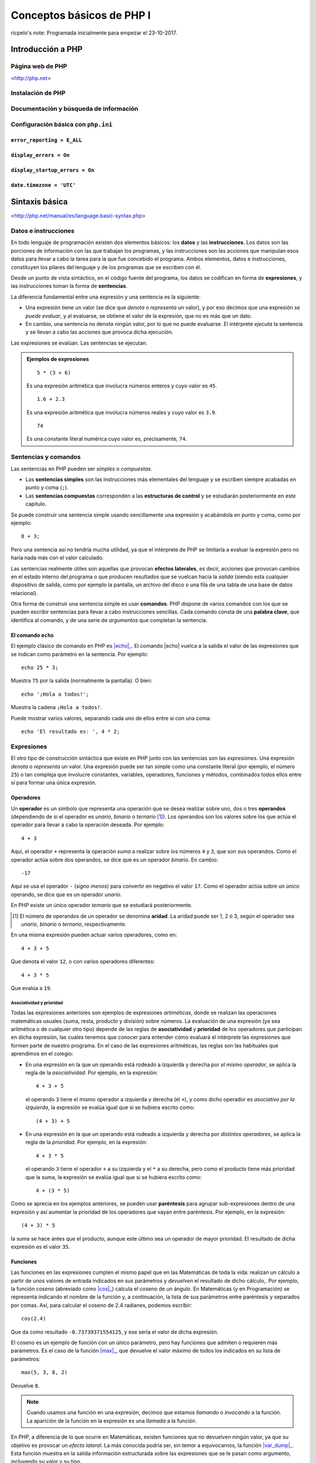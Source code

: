 ==========================
Conceptos básicos de PHP I
==========================

ricpelo's note: Programada inicialmente para empezar el 23-10-2017.

.. program-output:: php ../../p.php

.. command-output:: php ../../p.php

Introducción a PHP
------------------

Página web de PHP
~~~~~~~~~~~~~~~~~

<http://php.net>

Instalación de PHP
~~~~~~~~~~~~~~~~~~

Documentación y búsqueda de información
~~~~~~~~~~~~~~~~~~~~~~~~~~~~~~~~~~~~~~~

Configuración básica con ``php.ini``
~~~~~~~~~~~~~~~~~~~~~~~~~~~~~~~~~~~~

``error_reporting = E_ALL``
^^^^^^^^^^^^^^^^^^^^^^^^^^^

``display_errors = On``
^^^^^^^^^^^^^^^^^^^^^^^

``display_startup_errors = On``
^^^^^^^^^^^^^^^^^^^^^^^^^^^^^^^

``date.timezone = 'UTC'``
^^^^^^^^^^^^^^^^^^^^^^^^^

Sintaxis básica
---------------

<http://php.net/manual/es/language.basic-syntax.php>

.. index:: datos, instrucciones

Datos e instrucciones
~~~~~~~~~~~~~~~~~~~~~

En todo lenguaje de programación existen dos elementos básicos: los **datos** y
las **instrucciones**. Los datos son las porciones de información con las que
trabajan los programas, y las instrucciones son las acciones que manipulan esos
datos para llevar a cabo la tarea para la que fue concebido el programa. Ambos
elementos, datos e instrucciones, constituyen los pilares del lenguaje y de los
programas que se escriben con él.

.. index:: sentencias, expresiones

Desde un punto de vista sintáctico, en el código fuente del programa, los datos
se codifican en forma de **expresiones**, y las instrucciones toman la forma
de **sentencias**.

La diferencia fundamental entre una expresión y una sentencia es la siguiente:

.. index::
   single: expresiones, evaluación de
   see: evaluación; expresiones

- Una expresión tiene un valor (se dice que *denota* o *representa* un valor), y
  por eso decimos que una expresión *se puede evaluar*, y al evaluarse, se
  obtiene el valor de la expresión, que no es más que un dato.

- En cambio, una sentencia no denota ningún valor, por lo que no puede
  evaluarse. El intérprete *ejecuta* la sentencia y se llevan a cabo las
  acciones que provoca dicha ejecución.

Las expresiones se evalúan. Las sentencias se ejecutan.

.. admonition:: Ejemplos de expresiones

   ::

     5 * (3 + 6)

   Es una expresión aritmética que involucra números enteros y cuyo valor es
   ``45``.

   ::

     1.6 + 2.3

   Es una expresión aritmética que involucra números reales y cuyo valor es
   ``3.9``.

   ::

     74

   Es una constante literal numérica cuyo valor es, precisamente, ``74``.

.. index:: sentencias, comandos

Sentencias y comandos
~~~~~~~~~~~~~~~~~~~~~

Las sentencias en PHP pueden ser *simples* o *compuestas*.

- Las **sentencias simples** son las instrucciones más elementales del lenguaje
  y se escriben siempre acabadas en punto y coma (``;``).
- Las **sentencias compuestas** corresponden a las **estructuras de control** y
  se estudiarán posteriormente en este capítulo.

Se puede construir una sentencia simple usando sencillamente una expresión y
acabándola en punto y coma, como por ejemplo::

    8 + 3;

Pero una sentencia así no tendría mucha utilidad, ya que el intérprete de PHP se
limitaría a evaluar la expresión pero no haría nada más con el valor calculado.

.. index:: efectos laterales

Las sentencias realmente útiles son aquellas que provocan **efectos laterales**,
es decir, acciones que provocan cambios en el estado interno del programa o que
producen resultados que se vuelcan hacia la *salida* (siendo esta cualquier
dispositivo de salida, como por ejemplo la pantalla, un archivo del disco o una
fila de una tabla de una base de datos relacional).

.. index:: comandos, palabras clave

Otra forma de construir una sentencia simple es usar **comandos**. PHP dispone
de varios comandos con los que se pueden escribir sentencias para llevar a cabo
instrucciones sencillas. Cada comando consta de una **palabra clave**, que
identifica al comando, y de una serie de *argumentos* que completan la
sentencia.

.. index:: echo

El comando ``echo``
^^^^^^^^^^^^^^^^^^^

.. |echo| replace:: :php:func:`echo`
.. _echo: http://php.net/manual/es/function.echo.php

El ejemplo clásico de comando en PHP es |echo|_. El comando |echo| vuelca a
la salida el valor de las expresiones que se indican como parámetro en la
sentencia. Por ejemplo::

    echo 25 * 3;

Muestra ``75`` por la salida (normalmente la pantalla). O bien::

    echo '¡Hola a todos!';

Muestra la cadena ``¡Hola a todos!``.

Puede mostrar varios valores, separando cada uno de ellos entre sí con una
coma::

    echo 'El resultado es: ', 4 * 2;

.. index:: expresiones

Expresiones
~~~~~~~~~~~

El otro tipo de construcción sintáctica que existe en PHP junto con las
sentencias son las *expresiones*. Una expresión *denota* o *representa* un
valor. Una expresión puede ser tan simple como una constante literal (por
ejemplo, el número ``25``) o tan compleja que involucre constantes, variables,
operadores, funciones y métodos, combinados todos ellos entre sí para formar
una única expresión.

.. index:: operadores

Operadores
^^^^^^^^^^

Un **operador** es un símbolo que representa una operación que se desea
realizar sobre uno, dos o tres **operandos** (dependiendo de si el operador es
*unario*, *binario* o *ternario* [#aridad]_). Los operandos son los valores
sobre los que actúa el operador para llevar a cabo la operación deseada. Por
ejemplo::

    4 + 3

Aquí, el operador ``+`` representa la operación *suma* a realizar sobre los
números ``4`` y ``3``, que son sus operandos. Como el operador actúa sobre dos
operandos, se dice que es un operador *binario*. En cambio::

    -17

Aquí se usa el operador ``-`` (*signo menos*) para convertir en negativo el
valor ``17``. Como el operador actúa sobre un único operando, se dice que es un
operador *unario*.

En PHP existe un único operador *ternario* que se estudiará posteriormente.

.. [#aridad]

   El número de operandos de un operador se denomina **aridad**. La aridad
   puede ser 1, 2 ó 3, según el operador sea *unario*, *binario* o
   *ternario*, respectivamente.

En una misma expresión pueden actuar varios operadores, como en::

    4 + 3 + 5

Que denota el valor ``12``, o con varios operadores diferentes::

    4 + 3 * 5

Que evalúa a ``19``.

.. index:: asociatividad, prioridad

Asociatividad y prioridad
'''''''''''''''''''''''''

Todas las expresiones anteriores son ejemplos de expresiones *artiméticas*,
donde se realizan las operaciones matemáticas usuales (suma, resta, producto y
división) sobre números. La evaluación de una expresión (ya sea aritmética o de
cualquier otro tipo) depende de las reglas de **asociatividad** y **prioridad**
de los operadores que participan en dicha expresión, las cuales tenemos que
conocer para entender cómo evaluará el intérprete las expresiones que formen
parte de nuestro programa. En el caso de las expresiones aritméticas, las reglas
son las habituales que aprendimos en el colegio:

- En una expresión en la que un operando está rodeado a izquierda y derecha por
  *el mismo operador*, se aplica la regla de la *asociatividad*. Por ejemplo,
  en la expresión::

    4 + 3 + 5

  el operando ``3`` tiene el mismo operador a izquierda y derecha (el ``+``), y
  como dicho operador es *asociativo por la izquierda*, la expresión se evalúa
  igual que si se hubiera escrito como::

    (4 + 3) + 5

- En una expresión en la que un operando está rodeado a izquierda y derecha por
  *distintos operadores*, se aplica la regla de la *prioridad*. Por ejemplo,
  en la expresión::

    4 + 3 * 5

  el operando ``3`` tiene el operador ``+`` a su izquierda y el ``*`` a su
  derecha, pero como el producto tiene más prioridad que la suma, la expresión
  se evalúa igual que si se hubiera escrito como::

    4 + (3 * 5)

Como se aprecia en los ejemplos anteriores, se pueden usar **paréntesis** para
agrupar sub-expresiones dentro de una expresión y así aumentar la prioridad de
los operadores que vayan entre paréntesis. Por ejemplo, en la expresión::

    (4 + 3) * 5

la suma se hace antes que el producto, aunque este último sea un operador de
mayor prioridad. El resultado de dicha expresión es el valor ``35``.

.. index:: funciones, cos()

Funciones
^^^^^^^^^

Las funciones en las expresiones cumplen el mismo papel que en las Matemáticas
de toda la vida: realizan un cálculo a partir de unos valores de entrada
indicados en sus parámetros y *devuelven* el resultado de dicho cálculo,. Por
ejemplo, la función *coseno* (abreviado como |cos|_) calcula el coseno de un
ángulo. En Matemáticas (y en Programación) se representa indicando el nombre de
la función y, a continuación, la lista de sus parámetros entre paréntesis y
separados por comas. Así, para calcular el coseno de 2.4 radianes, podemos
escribir::

    cos(2.4)

Que da como resultado ``-0.73739371554125``, y ese sería el valor de dicha
expresión.

.. |cos| replace:: :php:func:`cos()`
.. _cos: http://php.net/manual/es/function.cos.php

El coseno es un ejemplo de función con un único parámetro, pero hay funciones
que admiten o requieren más parámetros. Es el caso de la función |max|_, que
devuelve el valor máximo de todos los indicados en su lista de parámetros::

    max(5, 3, 8, 2)

Devuelve ``8``.

.. |max| replace:: :php:func:`max()`
.. _max: http://php.net/manual/es/function.max.php

.. note::
   Cuando usamos una función en una expresión, decimos que estamos *llamando* o
   *invocando* a la función. La aparición de la función en la expresión es una
   *llamada* a la función.

.. index:: efectos laterales, var_dump()

.. |var_dump| replace:: :php:func:`var_dump()`
.. _var_dump: http://php.net/manual/es/function.var-dump.php

En PHP, a diferencia de lo que ocurre en Matemáticas, existen funciones que no
devuelven ningún valor, ya que su objetivo es provocar un *efecto lateral*. La
más conocida podría ser, sin temor a equivocarnos, la función |var_dump|_. Esta
función muestra en la salida información estructurada sobre las expresiones que
se le pasan como argumento, incluyendo su valor y su tipo.

Es importante destacar que esa información se vuelca *en la salida*
(normalmente la pantalla). No estamos diciendo que la función *devuelva* dicha
información o que esa información sea el valor resultante de *evaluar* la
llamada a la función. De hecho, hablamos de llamar a la función como si fuera
una sentencia (una sentencia formada únicamente por la llamada a la función y
el punto y coma final)::

    var_dump(14 + 3);

La sentencia anterior (sí: *sentencia*, porque es una instrucción en sí misma,
terminada en punto y coma), como cualquier otra sentencia, no devuelve ningún
valor, sino que produce un efecto lateral. En este caso, mostrar a la salida
(la pantalla) lo siguiente::

    int(17)

.. index:: enteros, números

Observamos que |var_dump| nos informa del valor de la expresión (``17``) y de
su tipo (``int``, que significa **número entero**). La importancia de conocer
el valor y el tipo de toda expresión que aparezca en nuestros programas se
apreciará en breve. Por ahora, veamos dos ejemplos más de utilización de
|var_dump|::

    var_dump(12.3 - 4);

Muestra a la salida::

    float(8.3)

.. index:: reales, números

Lo que nos indica que el valor de la expresión ``12.3 - 4`` es el **número
real** ``8.3``. Finalmente::

    var_dump("Saludos");

Muestra::

    string(7) "Saludos"

Que nos informa de que ``"Saludos"`` es una cadena de siete caracteres.

.. index:: tipos de datos

Los números (enteros y reales), así como las cadenas, son algunos de los
**tipos de datos** que el lenguaje PHP nos proporciona para ayudarnos a
manipular la información. Su estudio detallado se hará posteriormente.

Funcionamiento del intérprete
-----------------------------

<http://php.net/manual/es/language.basic-syntax.phpmode.php>

Modo dual de operación
~~~~~~~~~~~~~~~~~~~~~~

ricpelo's note: Se llaman *modo HTML* y *modo PHP*.

Etiquetas ``<?php`` y ``?>``
~~~~~~~~~~~~~~~~~~~~~~~~~~~~

Intérprete interactivo
----------------------

``php -a``
~~~~~~~~~~

PsySH
~~~~~

<http://psysh.org/>

Variables
---------

<http://php.net/manual/es/language.variables.php>

Conceptos básicos
~~~~~~~~~~~~~~~~~

<http://php.net/manual/es/language.variables.basics.php>

Destrucción de variables
~~~~~~~~~~~~~~~~~~~~~~~~

<http://php.net/manual/es/function.unset.php>

Operadores de asignación por valor y por referencia
~~~~~~~~~~~~~~~~~~~~~~~~~~~~~~~~~~~~~~~~~~~~~~~~~~~

<http://php.net/manual/es/language.operators.assignment.php>

ricpelo's note: En ``$b =& $a;``, ``$b`` **NO** está apuntando a ``$a``
o viceversa. Ambos apuntan al mismo
lugar. <http://php.net/manual/es/language.references.whatdo.php>

Variables predefinidas
~~~~~~~~~~~~~~~~~~~~~~

<http://php.net/manual/es/reserved.variables.php>

ricpelo's note: ``$_ENV`` no funciona en la instalación actual (ver
``variables_order`` en ``php.ini``. Habría que usar ``get_env()``.

Tipos básicos de datos
----------------------

<http://php.net/manual/es/language.types.intro.php>

Lógicos (``bool``)
~~~~~~~~~~~~~~~~~~

<http://php.net/manual/es/language.types.boolean.php>

| ricpelo's note: Se escriben en minúscula: ``false`` y
  ``true``. <https://github.com/yiisoft/yii2/blob/master/docs/internals/core-code-style.md#51-types>
| ricpelo's note: ``boolean`` es sinónimo de ``bool``, pero debería
  usarse ``bool``.

Operadores lógicos
^^^^^^^^^^^^^^^^^^

<http://php.net/manual/es/language.operators.logical.php>

| ricpelo's note: *Cuidado*:
| - ``false and (true && print('hola'))`` no imprime nada y devuelve
  ``false``, por lo que **el código va en cortocircuito y se evalúa de
  izquierda a derecha** incluso aunque el ``&&`` y los paréntesis tengan
  más prioridad que el ``and``.
| - Otra forma de verlo es comprobar que
  ``print('uno') and (1 + print('dos'))`` escribe ``unodos`` (y devuelve
  ``true``), por lo que la evaluación de los operandos del ``and`` se
  hace de izquierda a derecha aunque el ``+`` tenga más prioridad (y
  encima vaya entre paréntesis).
| - En el `manual de
  PHP <http://php.net/manual/es/language.operators.precedence.php>`__ se
  dice que: *"La precedencia y asociatividad de los operadores solamente
  determinan cómo se agrupan las expresiones, no especifican un orden de
  evaluación. PHP no especifica (en general) el orden en que se evalúa
  una expresión y se debería evitar el código que se asume un orden
  específico de evaluación, ya que el comportamiento puede cambiar entre
  versiones de PHP o dependiendo de código circundante."*
| - `Pregunta que hice al respecto en
  StackOverflow <https://stackoverflow.com/questions/46861563/false-and-true-printhi>`__.

Numéricos
~~~~~~~~~

Enteros (``int``)
^^^^^^^^^^^^^^^^^

<http://php.net/manual/es/language.types.integer.php>

ricpelo's note: ``integer`` es sinónimo de ``int``, pero debería usarse
``int``.

Números en coma flotante (``float``)
^^^^^^^^^^^^^^^^^^^^^^^^^^^^^^^^^^^^

<http://php.net/manual/es/language.types.float.php>

ricpelo's note: ``double`` es sinónimo de ``float``, pero debería usarse
``float``.

Operadores
^^^^^^^^^^

Operadores aritméticos
''''''''''''''''''''''

<http://php.net/manual/es/language.operators.arithmetic.php>

Operadores de incremento/decremento
'''''''''''''''''''''''''''''''''''

<http://php.net/manual/es/language.operators.increment.php>

Cadenas (``string``)
~~~~~~~~~~~~~~~~~~~~

<http://php.net/manual/es/language.types.string.php>

ricpelo's note: Se usa ``{$var}`` y no
``${var}`` <https://github.com/yiisoft/yii2/blob/master/docs/internals/core-code-style.md#variable-substitution>

Operadores de cadenas
^^^^^^^^^^^^^^^^^^^^^

<http://php.net/manual/es/language.operators.string.php>

Concatenación
'''''''''''''

Acceso y modificación por caracteres
''''''''''''''''''''''''''''''''''''

<http://php.net/manual/es/language.types.string.php#language.types.string.substr>

| ricpelo's note: - ``echo $a[3]``
| - ``$a[3] = 'x';``

Operadores de incremento/decremento
'''''''''''''''''''''''''''''''''''

<http://php.net/manual/es/language.operators.increment.php>

Funciones de manejo de cadenas
^^^^^^^^^^^^^^^^^^^^^^^^^^^^^^

<http://php.net/ref.strings>

Extensión *mbstring*
^^^^^^^^^^^^^^^^^^^^

<http://php.net/manual/en/book.mbstring.php>

| ricpelo's note: - ``$a[3]`` equivale a ``mb_substr($a, 3, 1)``
| - ``$a[3] = 'x';`` no tiene equivalencia directa. Se podría hacer:
| ``$a = mb_substr($a, 2, 1) . 'x' . mb_substr($a, 4);``

Nulo
~~~~

<http://php.net/manual/es/language.types.null.php>

| ricpelo's note: ```is_null()`` vs.
  ``=== null`` <https://phpbestpractices.org/#checking-for-null>
| ricpelo's note: El tipo ``null`` y el valor ``null`` se escriben en
  minúscula. <https://github.com/yiisoft/yii2/blob/master/docs/internals/core-code-style.md#51-types>

Precedencia de operadores
~~~~~~~~~~~~~~~~~~~~~~~~~

<http://php.net/manual/es/language.operators.precedence.php>

Operadores de asignación compuesta
~~~~~~~~~~~~~~~~~~~~~~~~~~~~~~~~~~

ricpelo's note: ``$x`` *<op>*\ ``= $y``

Comprobaciones
~~~~~~~~~~~~~~

De tipos
^^^^^^^^

``gettype()``
'''''''''''''

<http://php.net/manual/en/function.gettype.php>

``is_*()``
''''''''''

<http://php.net/manual/es/ref.var.php>

ricpelo's note: Poco útiles en formularios, ya que sólo se reciben
``string``\ s.

De valores
^^^^^^^^^^

``is_numeric()``
''''''''''''''''

<http://php.net/manual/es/function.is-numeric.php>

``ctype_*()``
'''''''''''''

<http://php.net/manual/es/book.ctype.php>

Conversiones
~~~~~~~~~~~~

<http://php.net/manual/es/language.types.type-juggling.php>

Coerción, moldeado, forzado o *casting*
^^^^^^^^^^^^^^^^^^^^^^^^^^^^^^^^^^^^^^^

<http://php.net/manual/es/language.types.type-juggling.php#language.types.typecasting>

ricpelo's note: Conversión de cadena a número

Conversión a ``bool``
'''''''''''''''''''''

<http://php.net/manual/es/language.types.boolean.php#language.types.boolean.casting>

Conversión a ``int``
''''''''''''''''''''

<http://php.net/manual/es/language.types.integer.php#language.types.integer.casting>

Conversión a ``float``
''''''''''''''''''''''

<http://php.net/manual/es/language.types.float.php#language.types.float.casting>

Conversión de ``string`` a número
'''''''''''''''''''''''''''''''''

<http://php.net/manual/es/language.types.string.php#language.types.string.conversion>

ricpelo's note: **¡Cuidado!**: La documentación dice que ``1 + "pepe"``
o ``1 + "10 pepe"`` funciona, pero en PHP7.1 da un **PHP Warning: A
non-numeric value encountered**.

Conversión a ``string``
'''''''''''''''''''''''

<http://php.net/manual/es/language.types.string.php#language.types.string.casting>

Funciones de obtención de valores
^^^^^^^^^^^^^^^^^^^^^^^^^^^^^^^^^

ricpelo's note: Hacen más o menos lo mismo que los *casting* pero con
funciones en lugar de con operadores. Puede ser interesante porque las
funciones se pueden guardar, usar con *map*, *reduce*, etc.

``intval()``
''''''''''''

<http://php.net/manual/es/function.intval.php>

``floatval()``
''''''''''''''

<http://php.net/manual/es/function.floatval.php>

``strval()``
''''''''''''

<http://php.net/manual/es/function.strval.php>

``boolval()``
'''''''''''''

<http://php.net/manual/es/function.boolval.php>

Funciones de formateado numérico
^^^^^^^^^^^^^^^^^^^^^^^^^^^^^^^^

``number_format()``
'''''''''''''''''''

<http://php.net/manual/es/function.number-format.php>

``money_format()``
''''''''''''''''''

<http://php.net/manual/es/function.money-format.php>

``setlocale()``
...............

<http://php.net/manual/es/function.setlocale.php>

ricpelo's note:
``setlocale(LC_ALL, 'es_ES.UTF-8'); // Hay que poner el *locale* completo, con la codificación y todo (.UTF-8)``

Comparaciones
~~~~~~~~~~~~~

Operadores de comparación
^^^^^^^^^^^^^^^^^^^^^^^^^

<http://php.net/manual/es/language.operators.comparison.php>

``==`` vs. ``===``
^^^^^^^^^^^^^^^^^^

Ternario (``?:``)
^^^^^^^^^^^^^^^^^

<http://php.net/manual/es/language.operators.comparison.php#language.operators.comparison.ternary>

Fusión de null (``??``)
^^^^^^^^^^^^^^^^^^^^^^^

<https://wiki.php.net/rfc/isset_ternary>

ricpelo's note: Equivalente al ``COALESCE()`` de SQL.

Reglas de comparación de tipos
^^^^^^^^^^^^^^^^^^^^^^^^^^^^^^

<http://php.net/manual/es/types.comparisons.php>

ricpelo's note: ``"250" < "27"`` devuelve ``false``

Constantes
----------

<http://php.net/manual/es/language.constants.syntax.php>

| ricpelo's note: Diferencias entre constantes y variables:
| - Las constantes no llevan el signo dólar (``$``) como prefijo.
| - Antes de PHP 5.3, las constantes solo podían ser definidas usando la
  función ``define()`` y no por simple asignación.
| - Las constantes pueden ser definidas y accedidas desde cualquier
  sitio sin importar las reglas de acceso de variables.
| - Las constantes no pueden ser redefinidas o eliminadas una vez se han
  definido.
| - Las constantes podrían evaluarse como valores escalares. A partir de
  PHP 5.6 es posible definir una constante de array con la palabra
  reservada ``const``, y, a partir de PHP 7, las constantes de array
  también se pueden definir con ``define()``. Se pueden utilizar arrays
  en expresiones escalares constantes (por ejemplo,
  ``const FOO = array(1,2,3)[0];``), aunque el resultado final debe ser
  un valor de un tipo permitido.

``define()`` y ``const``
~~~~~~~~~~~~~~~~~~~~~~~~

Constantes predefinidas
~~~~~~~~~~~~~~~~~~~~~~~

<http://php.net/manual/es/language.constants.predefined.php>

``defined()``
~~~~~~~~~~~~~

<http://php.net/manual/es/function.defined.php>

Flujo de control
----------------

Estructuras de control
~~~~~~~~~~~~~~~~~~~~~~

<http://php.net/manual/es/language.control-structures.php>

Sintaxis alternativa
^^^^^^^^^^^^^^^^^^^^

<http://php.net/manual/es/control-structures.alternative-syntax.php>

ricpelo's note: El ``do { ... } while (...);`` **no** tiene sintaxis
alternativa.

Inclusión de archivos
~~~~~~~~~~~~~~~~~~~~~

``include``, ``require``
^^^^^^^^^^^^^^^^^^^^^^^^

<http://php.net/manual/es/function.include.php>

| ricpelo's note: El nombre del archivo debe aparecer con su extensión.
  No vale hacer ``require 'pepe';``.
| ricpelo's note: Cuando un archivo es incluido, el intérprete abandona
  el modo PHP e ingresa al modo HTML al comienzo del archivo objetivo y
  se reanuda de nuevo al final.
| ricpelo's note: Si el archivo incluido tiene un ``return ...;``, el
  ``include`` o el ``require`` que lo incluya devolverá el valor
  devuelto por el ``return``.

``include_once``, ``require_once``
^^^^^^^^^^^^^^^^^^^^^^^^^^^^^^^^^^

<http://php.net/manual/es/function.include-once.php>

Funciones predefinidas destacadas
---------------------------------

``isset()``
~~~~~~~~~~~

<http://php.net/manual/es/function.isset.php>

| ricpelo's note: Cuidado si la variable contiene ``null``.
| ricpelo's note: No da error ni advertencia si la variable no existe.

``empty()``
~~~~~~~~~~~

<http://php.net/manual/es/function.empty.php>

ricpelo's note: Para evitar el problema de ``empty("0") === true``::

    function is_blank($value) {
        return empty($value) && !is_numeric($value);
    }

ricpelo's note: No da error ni advertencia si la variable no existe.

``var_dump()``
~~~~~~~~~~~~~~

<http://php.net/manual/es/function.var-dump.php>

Arrays
------

<http://php.net/manual/es/language.types.array.php>

ricpelo's note: Las claves pueden ser enteros o cadenas.

Operadores para arrays
~~~~~~~~~~~~~~~~~~~~~~

<http://php.net/manual/es/language.operators.array.php>

ricpelo's note: **Comparaciones**: Un ``array`` con menos elementos es
menor. De otra forma, compara valor por valor.

Acceso, modificación y agregación
^^^^^^^^^^^^^^^^^^^^^^^^^^^^^^^^^

<http://php.net/manual/es/language.types.array.php#language.types.array.syntax.modifying>

Funciones de manejo de arrays]
~~~~~~~~~~~~~~~~~~~~~~~~~~~~~~

<http://php.net/manual/es/book.array.php>
<http://php.net/manual/es/ref.array.php>

Ordenación de arrays
^^^^^^^^^^^^^^^^^^^^

<http://php.net/manual/es/array.sorting.php>

``print_r()``
^^^^^^^^^^^^^

``'+'`` vs. ``array_merge()``
^^^^^^^^^^^^^^^^^^^^^^^^^^^^^

``isset()`` vs. ``array_key_exists()``
^^^^^^^^^^^^^^^^^^^^^^^^^^^^^^^^^^^^^^

<http://php.net/manual/es/function.array-key-exists.php#107786>

``foreach``
~~~~~~~~~~~

<http://php.net/manual/es/control-structures.foreach.php>

Conversión a ``array``
~~~~~~~~~~~~~~~~~~~~~~

<http://php.net/manual/es/language.types.array.php#language.types.array.casting>

*Ejemplo*: ``$argv`` en CLI
~~~~~~~~~~~~~~~~~~~~~~~~~~~

<http://php.net/manual/es/reserved.variables.argv.php>

Funciones definidas por el usuario
----------------------------------

<http://php.net/manual/es/language.functions.php>

Argumentos
~~~~~~~~~~

<http://php.net/manual/es/functions.arguments.php>

Paso de argumentos por valor y por referencia
^^^^^^^^^^^^^^^^^^^^^^^^^^^^^^^^^^^^^^^^^^^^^

<http://php.net/manual/es/functions.arguments.php#functions.arguments.by-reference>

Argumentos por defecto
^^^^^^^^^^^^^^^^^^^^^^

<http://php.net/manual/es/functions.arguments.php#functions.arguments.default>

ricpelo's note:
``php   function prueba($opciones = []) {       extract($opciones);       // ...   }``

Ámbito de variables
~~~~~~~~~~~~~~~~~~~

<http://php.net/language.variables.scope>

Ámbito simple al archivo
^^^^^^^^^^^^^^^^^^^^^^^^

Variables locales
^^^^^^^^^^^^^^^^^

Uso de ``global``
^^^^^^^^^^^^^^^^^

ricpelo's note: Usar ``global $x;`` cuando ``$x`` no existe hace que
``$x`` empiece a existir y valga ``null``.

Variables superglobales
^^^^^^^^^^^^^^^^^^^^^^^

<http://php.net/manual/es/language.variables.superglobals.php>

Declaraciones de tipos
~~~~~~~~~~~~~~~~~~~~~~

ricpelo's note: **NO** se hacen conversiones implícitas a ``array``, ni
en argumentos ni en devolución.

Declaraciones de tipo de argumento
^^^^^^^^^^^^^^^^^^^^^^^^^^^^^^^^^^

<http://php.net/manual/es/functions.arguments.php#functions.arguments.type-declaration>

Declaraciones de tipo de devolución
^^^^^^^^^^^^^^^^^^^^^^^^^^^^^^^^^^^

<http://php.net/manual/es/functions.returning-values.php#functions.returning-values.type-declaration>

Tipos *nullable* (``?``) y ``void``
^^^^^^^^^^^^^^^^^^^^^^^^^^^^^^^^^^^

<http://php.net/manual/es/migration71.new-features.php>

Tipificación estricta
^^^^^^^^^^^^^^^^^^^^^

<http://php.net/manual/es/functions.arguments.php#functions.arguments.type-declaration.strict>

ricpelo's note: El ``declare(strict_types=1);`` se pone en el archivo
que hace la llamada, no en el que define la función.
